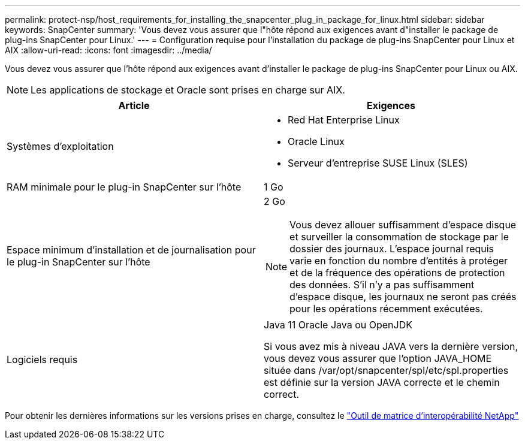 ---
permalink: protect-nsp/host_requirements_for_installing_the_snapcenter_plug_in_package_for_linux.html 
sidebar: sidebar 
keywords: SnapCenter 
summary: 'Vous devez vous assurer que l"hôte répond aux exigences avant d"installer le package de plug-ins SnapCenter pour Linux.' 
---
= Configuration requise pour l'installation du package de plug-ins SnapCenter pour Linux et AIX
:allow-uri-read: 
:icons: font
:imagesdir: ../media/


[role="lead"]
Vous devez vous assurer que l'hôte répond aux exigences avant d'installer le package de plug-ins SnapCenter pour Linux ou AIX.


NOTE: Les applications de stockage et Oracle sont prises en charge sur AIX.

|===
| Article | Exigences 


 a| 
Systèmes d'exploitation
 a| 
* Red Hat Enterprise Linux
* Oracle Linux
* Serveur d'entreprise SUSE Linux (SLES)




 a| 
RAM minimale pour le plug-in SnapCenter sur l'hôte
 a| 
1 Go



 a| 
Espace minimum d'installation et de journalisation pour le plug-in SnapCenter sur l'hôte
 a| 
2 Go


NOTE: Vous devez allouer suffisamment d’espace disque et surveiller la consommation de stockage par le dossier des journaux.  L'espace journal requis varie en fonction du nombre d'entités à protéger et de la fréquence des opérations de protection des données.  S'il n'y a pas suffisamment d'espace disque, les journaux ne seront pas créés pour les opérations récemment exécutées.



 a| 
Logiciels requis
 a| 
Java 11 Oracle Java ou OpenJDK

Si vous avez mis à niveau JAVA vers la dernière version, vous devez vous assurer que l'option JAVA_HOME située dans /var/opt/snapcenter/spl/etc/spl.properties est définie sur la version JAVA correcte et le chemin correct.

|===
Pour obtenir les dernières informations sur les versions prises en charge, consultez le https://imt.netapp.com/matrix/imt.jsp?components=121073;&solution=1257&isHWU&src=IMT["Outil de matrice d'interopérabilité NetApp"]
